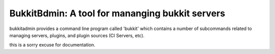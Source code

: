 ************************************************
BukkitBdmin: A tool for mananging bukkit servers
************************************************

bukkitadmin provides a command line program called 'bukkit' which contains a number of subcommands related to managing servers, plugins, and plugin sources (CI Servers, etc).

this is a sorry excuse for documentation.



